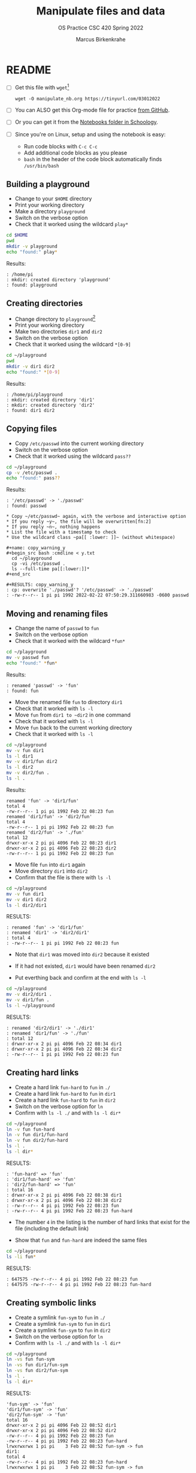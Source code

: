 #+TITLE:Manipulate files and data
#+AUTHOR:Marcus Birkenkrahe
#+SUBTITLE:OS Practice CSC 420 Spring 2022
#+STARTUP:overview hideblocks
#+OPTIONS: toc:nil num:nil ^:nil
#+PROPERTY: header-args:bash :exports both
#+PROPERTY: header-args:bash :results output
* README

  * [ ] Get this file with ~wget~[fn:3]
    #+begin_example
    wget -O manipulate_nb.org https://tinyurl.com/03012022
    #+end_example
  * [ ] You can ALSO get this Org-mode file for practice [[https://github.com/birkenkrahe/os420/tree/main/practice][from GitHub]].
  * [ ] Or you can get it from the [[https://lyon.schoology.com/course/5516220833/materials?f=572699678][Notebooks folder in Schoology]].
  * [ ] Since you're on Linux, setup and using the notebook is easy:
    - Run code blocks with ~C-c C-c~
    - Add additional code blocks as you please
    - ~bash~ in the header of the code block automatically finds
      ~/usr/bin/bash~

** Building a playground

   * Change to your ~$HOME~ directory
   * Print your working directory
   * Make a directory ~playground~
   * Switch on the verbose option
   * Check that it worked using the wildcard ~play*~

   #+begin_src bash
     cd $HOME
     pwd
     mkdir -v playground
     echo "found:" play*
   #+end_src

   Results:
   #+begin_example
   : /home/pi
   : mkdir: created directory 'playground'
   : found: playground
   #+end_example

** Creating directories

   * Change directory to ~playground~[fn:1]
   * Print your working directory
   * Make two directories ~dir1~ and ~dir2~
   * Switch on the verbose option
   * Check that it worked using the wildcard ~*[0-9]~

   #+name: make_dirs
   #+begin_src bash
     cd ~/playground
     pwd
     mkdir -v dir1 dir2
     echo "found:" *[0-9]
   #+end_src

   Results:
   #+begin_example
   : /home/pi/playground
   : mkdir: created directory 'dir1'
   : mkdir: created directory 'dir2'
   : found: dir1 dir2
   #+end_example

** Copying files

   * Copy ~/etc/passwd~ into the current working directory
   * Switch on the verbose option
   * Check that it worked using the wildcard ~pass??~

   #+name: copy_file
   #+begin_src bash
     cd ~/playground
     cp -v /etc/passwd .
     echo "found:" pass??
   #+end_src

   Results:
   #+begin_example
   : '/etc/passwd' -> './passwd'
   : found: passwd

   * Copy ~/etc/passwd~ again, with the verbose and interactive option
   * If you reply ~y~, the file will be overwritten[fn:2]
   * If you reply ~n~, nothing happens
   * List the file with a timestamp to check
   * Use the wildcard class ~pa[[ :lower: ]]~ (without whitespace)

   #+name: copy_warning_y
   #+begin_src bash :cmdline < y.txt
     cd ~/playground
     cp -vi /etc/passwd .
     ls --full-time pa[[:lower:]]*
   #+end_src

   #+RESULTS: copy_warning_y
   : cp: overwrite './passwd'? '/etc/passwd' -> './passwd'
   : -rw-r--r-- 1 pi pi 1992 2022-02-22 07:50:29.311660983 -0600 passwd
   #+end_example

** Moving and renaming files

   * Change the name of ~passwd~ to ~fun~
   * Switch on the verbose option
   * Check that it worked with the wildcard ~*fun*~

   #+name: move_file
   #+begin_src bash
     cd ~/playground
     mv -v passwd fun
     echo "found:" *fun*
   #+end_src

   Results:
   #+begin_example
   : renamed 'passwd' -> 'fun'
   : found: fun
   #+end_example

   * Move the renamed file ~fun~ to directory ~dir1~
   * Check that it worked with ~ls -l~
   * Move ~fun~ from ~dir1 to ~dir2~ in one command
   * Check that it worked with ~ls -l~
   * Move ~fun~ back to the current working directory
   * Check that it worked with ~ls -l~

   #+name: move_file_to_dir
   #+begin_src bash
     cd ~/playground
     mv -v fun dir1
     ls -l dir1
     mv -v dir1/fun dir2
     ls -l dir2
     mv -v dir2/fun .
     ls -l .
   #+end_src

   Results:
   #+begin_example
   renamed 'fun' -> 'dir1/fun'
   total 4
   -rw-r--r-- 1 pi pi 1992 Feb 22 08:23 fun
   renamed 'dir1/fun' -> 'dir2/fun'
   total 4
   -rw-r--r-- 1 pi pi 1992 Feb 22 08:23 fun
   renamed 'dir2/fun' -> './fun'
   total 12
   drwxr-xr-x 2 pi pi 4096 Feb 22 08:23 dir1
   drwxr-xr-x 2 pi pi 4096 Feb 22 08:23 dir2
   -rw-r--r-- 1 pi pi 1992 Feb 22 08:23 fun
   #+end_example

   * Move file ~fun~ into ~dir1~ again
   * Move directory ~dir1~ into ~dir2~
   * Confirm that the file is there with ~ls -l~

   #+name: move_dir_to_dir
   #+begin_src bash
     cd ~/playground
     mv -v fun dir1
     mv -v dir1 dir2
     ls -l dir2/dir1
   #+end_src

   RESULTS:
   #+begin_example
   : renamed 'fun' -> 'dir1/fun'
   : renamed 'dir1' -> 'dir2/dir1'
   : total 4
   : -rw-r--r-- 1 pi pi 1992 Feb 22 08:23 fun
   #+end_example   

   * Note that ~dir1~ was moved into ~dir2~ because it existed
   * If it had not existed, ~dir1~ would have been renamed ~dir2~

   * Put everthing back and confirm at the end with ~ls -l~

   #+name: move_back
   #+begin_src bash
     cd ~/playground
     mv -v dir2/dir1 .
     mv -v dir1/fun .
     ls -l ~/playground
   #+end_src

   RESULTS:
   #+begin_example
   : renamed 'dir2/dir1' -> './dir1'
   : renamed 'dir1/fun' -> './fun'
   : total 12
   : drwxr-xr-x 2 pi pi 4096 Feb 22 08:34 dir1
   : drwxr-xr-x 2 pi pi 4096 Feb 22 08:34 dir2
   : -rw-r--r-- 1 pi pi 1992 Feb 22 08:23 fun
   #+end_example

** Creating hard links

   * Create a hard link ~fun-hard~ to ~fun~ in ~./~
   * Create a hard link ~fun-hard~ to ~fun~ in ~dir1~
   * Create a hard link ~fun-hard~ to ~fun~ in ~dir2~
   * Switch on the verbose option for ~ln~
   * Confirm with ~ls -l ./~ and with ~ls -l dir*~

   #+name: hard
   #+begin_src bash
     cd ~/playground
     ln -v fun fun-hard
     ln -v fun dir1/fun-hard
     ln -v fun dir2/fun-hard
     ls -l .
     ls -l dir*
   #+end_src

   RESULTS:
   #+begin_example
   : 'fun-hard' => 'fun'
   : 'dir1/fun-hard' => 'fun'
   : 'dir2/fun-hard' => 'fun'
   : total 16
   : drwxr-xr-x 2 pi pi 4096 Feb 22 08:38 dir1
   : drwxr-xr-x 2 pi pi 4096 Feb 22 08:38 dir2
   : -rw-r--r-- 4 pi pi 1992 Feb 22 08:23 fun
   : -rw-r--r-- 4 pi pi 1992 Feb 22 08:23 fun-hard
   #+end_example

   * The number ~4~ in the listing is the number of hard links that
     exist for the file (including the default link)

   * Show that ~fun~ and ~fun-hard~ are indeed the same files

   #+name: inode
   #+begin_src bash
   cd ~/playground
   ls -li fun*
   #+end_src

   RESULTS:
   #+begin_example
   : 647575 -rw-r--r-- 4 pi pi 1992 Feb 22 08:23 fun
   : 647575 -rw-r--r-- 4 pi pi 1992 Feb 22 08:23 fun-hard
   #+end_example

** Creating symbolic links

   * Create a symlink ~fun-sym~ to ~fun~ in ~./~
   * Create a symlink ~fun-sym~ to ~fun~ in ~dir1~
   * Create a symlink ~fun-sym~ to ~fun~ in ~dir2~
   * Switch on the verbose option for ~ln~
   * Confirm with ~ls -l ./~ and with ~ls -l dir*~

   #+name: soft
   #+begin_src bash
     cd ~/playground
     ln -vs fun fun-sym
     ln -vs fun dir1/fun-sym
     ln -vs fun dir2/fun-sym
     ls -l .
     ls -l dir*
   #+end_src

   RESULTS:
   #+begin_example
   'fun-sym' -> 'fun'
   'dir1/fun-sym' -> 'fun'
   'dir2/fun-sym' -> 'fun'
   total 16
   drwxr-xr-x 2 pi pi 4096 Feb 22 08:52 dir1
   drwxr-xr-x 2 pi pi 4096 Feb 22 08:52 dir2
   -rw-r--r-- 4 pi pi 1992 Feb 22 08:23 fun
   -rw-r--r-- 4 pi pi 1992 Feb 22 08:23 fun-hard
   lrwxrwxrwx 1 pi pi    3 Feb 22 08:52 fun-sym -> fun
   dir1:
   total 4
   -rw-r--r-- 4 pi pi 1992 Feb 22 08:23 fun-hard
   lrwxrwxrwx 1 pi pi    3 Feb 22 08:52 fun-sym -> fun

   dir2:
   total 4
   -rw-r--r-- 4 pi pi 1992 Feb 22 08:23 fun-hard
   lrwxrwxrwx 1 pi pi    3 Feb 22 08:52 fun-sym -> fun
   #+end_example

   * Create a symlink ~dir1-sym~ to ~dir1~ in ~./~

   #+name: soft_dir
   #+begin_src bash
     cd ~/playground
     ln -vs dir1 dir1-sym
     ls -l ./dir1*
   #+end_src

   RESULTS:
   #+begin_example
   : 'dir1-sym' -> 'dir1'
   : lrwxrwxrwx 1 pi pi    4 Feb 22 08:56 ./dir1-sym -> dir1
   : 
   : ./dir1:
   : total 4
   : lrwxrwxrwx 1 pi pi    4 Feb 22 08:56 dir1 -> dir1
   : -rw-r--r-- 4 pi pi 1992 Feb 22 08:23 fun-hard
   : lrwxrwxrwx 1 pi pi    3 Feb 22 08:52 fun-sym -> fun
   #+end_example

** Removing files and directories

   * Remove the hard link ~fun-hard~ in ~./~
   * Confirm with ~ls -l~

   * Remove ~fun~ and switch on verbose and interactive options
   * Confirm with ~ls -l~

   * Check that ~fun-sym~ is broken with ~less~

   * Remove the symbolic links
   * Confirm with ~ls -l~

   * Remove the playground

** Command summary

   | COMMAND | MEANING |
   |---------+---------|
   | cd      |         |
   | pwd     |         |
   | mkdir   |         |
   | echo    |         |
   | mv -v   |         |
   | rm -vr  |         |
   | ln -vs  |         |
   | ls -l   |         |

* Footnotes

[fn:3]Unfortunately, this command downloads a HTML file. I have not
been able to find out (yet) how to tweak ~wget~ to download the Org
file. Perhaps one of you want to give it a try!?

[fn:2]In Org-mode, you need to use the ~:cmdline~ header argument and
redirect the input, in this case from a file ~y.txt~ that only
contains the character ~y~.

[fn:1]If you work with code blocks inside Emacs, you may have to
resort to absolute filenames to make sure that you are where you want
to be.
